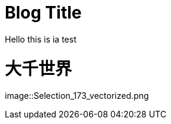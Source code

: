 = Blog Title
Hello this is ia test

:hp-image: Selection_173_vectorized.png

:published_at: 2015-01-31

:hp-tags: HubPress, Blog, Open Source,


= 大千世界
:hp-alt-title: My English Title


image::Selection_173_vectorized.png

